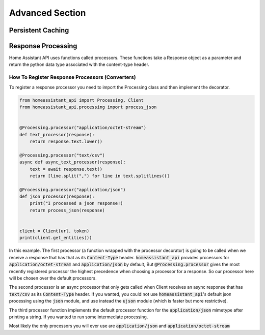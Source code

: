 *******************
Advanced Section
*******************

Persistent Caching
********************


Response Processing
**********************
Home Assistant API uses functions called processors.
These functions take a Response object as a parameter and return the python data type associated with the content-type header.

How To Register Response Processors (Converters)
==================================================

To register a response processor you need to import the Processing class and then implement the decorator.


.. code-block:: python

    from homeassistant_api import Processing, Client
    from homeassistant_api.processing import process_json


    @Processing.processor("application/octet-stream")
    def text_processor(response):
        return response.text.lower()

    @Processing.processor("text/csv")
    async def async_text_processor(response):
        text = await response.text()
        return [line.split(",") for line in text.splitlines()]

    @Processing.processor("application/json")
    def json_processor(response):
        print("I processed a json response!)
        return process_json(response)


    client = Client(url, token)
    print(client.get_entities())


In this example.
The first processor (a function wrapped with the processor decorator) is going to be called when we receive a response that has that as its :code:`Content-Type` header.
:code:`homeassistant_api` provides processors for :code:`application/octet-stream` and :code:`application/json` by default,
But :code:`@Processing.processor` gives the most recently registered processor the highest precedence when choosing a processor for a response.
So our processor here will be chosen over the default processors.

The second processor is an async processor that only gets called when Client receives an async response that has :code:`text/csv` as its :code:`Content-Type` header.
If you wanted, you could not use :code:`homeassistant_api`'s default json processing using the :code:`json` module,
and use instead the :code:`ujson` module (which is faster but more restrictive).

The third processor function implements the default processor function for the :code:`application/json` mimetype after printing a string.
If you wanted to run some intermediate processing.

Most likely the only processors you will ever use are :code:`application/json` and :code:`application/octet-stream`
